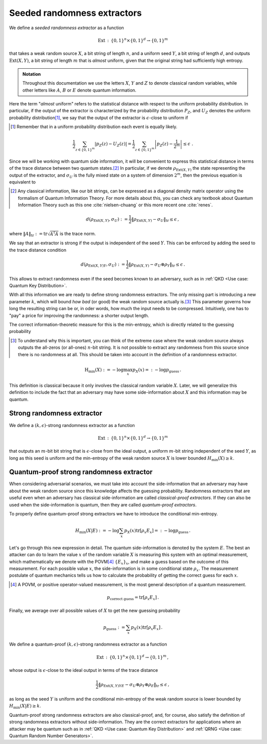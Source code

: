 ============================
Seeded randomness extractors
============================

We define a *seeded randomness extractor* as a function

.. math::
   \text{Ext}\,:\,\{0,1\}^n\times\{0,1\}^d\rightarrow\{0,1\}^m

that takes a weak random source :math:`X`, a bit string of length :math:`n`, and a uniform seed :math:`Y`, a bit
string of length :math:`d`, and outputs :math:`\text{Ext}(X,Y)`, a bit string of length :math:`m` that is *almost*
uniform, given that the original string had sufficiently high entropy.

.. admonition:: Notation
   :class: note

   Throughout this documentation we use the letters :math:`X`, :math:`Y` and :math:`Z` to denote classical random
   variables, while other letters like :math:`A`, :math:`B` or :math:`E` denote quantum information.

Here the term "*almost* uniform"  refers to the statistical distance with respect to the uniform probability
distribution. In particular, if the output of the extractor is characterized by the probability
distribution :math:`P_Z`, and :math:`U_Z` denotes the uniform probability distribution\ [#uniform]_, we say that the
output of the extractor is :math:`\epsilon`-close to uniform if

.. [#uniform] Remember that in a uniform probability distribution each event is equally likely.

.. math::
   \frac{1}{2}\sum_{z\in\{0,1\}^m} \left|p_Z(z)-U_Z(z)\right|=\frac{1}{2} \sum_{z\in\{0,1\}^m} \left|p_Z(z)-\frac{1}{2^m}\right|\leq \epsilon\;.

Since we will be working with quantum side information, it will be convenient to express this statistical distance in
terms of the trace distance between two quantum states.\ [#classical]_ In particular, if we denote
:math:`\rho_{\text{Ext}(X,Y)}` the state representing the output of the extractor, and :math:`\sigma_U` is the fully
mixed state on a system of dimension :math:`2^m`, then the previous equation is equivalent to

.. [#classical] Any classical information, like our bit strings, can be expressed as a diagonal density matrix operator
   using the formalism of Quantum Information Theory. For more details about this, you can check any textbook about
   Quantum Information Theory such as this one :cite:`nielsen-chuang` or this more recent one :cite:`renes`.

.. math::
   d(\rho_{\text{Ext}(X,Y)}, \sigma_U):=\frac{1}{2}\|\rho_{\text{Ext}(X,Y)}-\sigma_U\|_\text{tr}\leq\epsilon\,,

where :math:`\|A\|_\text{tr}:=\text{tr}\sqrt{A^\dagger A}` is the trace norm.

We say that an extractor is strong if the output is independent of the seed :math:`Y`. This can be enforced by adding
the seed to the trace distance condition

.. math::
   d(\rho_{\text{Ext}(X,Y)Y}, \sigma_U):=\frac{1}{2}\|\rho_{\text{Ext}(X,Y)}-\sigma_U\otimes\rho_Y\|_\text{tr}\leq\epsilon\,.

This allows to extract randomness even if the seed becomes known to an adversary, such as in
:ref:`QKD <Use case: Quantum Key Distribution>`.

With all this information we are ready to define strong randomness extractors. The only missing part is introducing a
new parameter :math:`k`, which will bound *how bad* (or good) the weak random source actually is.\ [#boundweakrandomness]_
This parameter governs how long the resulting string can be or, in oder words, how much the input needs to be compressed.
Intuitively, one has to "pay" a price for improving the randomness: a shorter output length.

The correct information-theoretic measure for this is the min-entropy, which is directly related to the
guessing probability

.. [#boundweakrandomness] To understand why this is important, you can think of the extreme case where the weak random
   source always outputs the all-zeros (or all-ones) :math:`n`-bit string. It is not possible to extract
   any randomness from this source since there is no randomness at all. This should be taken into account in the
   definition of a randomness extractor.

.. math::
   \text{H}_\text{min}(X):=-\log \max_x p_X(x)=:-\log p_\text{guess}\,.

This definition is classical because it only involves the classical random variable :math:`X`. Later, we will generalize
this definition to include the fact that an adversary may have some side-information about :math:`X` and this
information may be quantum.


---------------------------
Strong randomness extractor
---------------------------

We define a :math:`(k,\epsilon)`-strong randomness extractor as a function

.. math::
   \text{Ext}\,:\,\{0,1\}^n\times\{0,1\}^d\rightarrow\{0,1\}^m

that outputs an :math:`m`-bit bit string that is :math:`\epsilon`-close from the ideal output, a uniform :math:`m`-bit
string independent of the seed :math:`Y`, as long as this seed is uniform and the min-entropy of the weak random source
:math:`X` is lower bounded :math:`H_\text{min}(X)\geq k`.


-----------------------------------------
Quantum-proof strong randomness extractor
-----------------------------------------

When considering adversarial scenarios, we must take into account the side-information that an adversary may have about
the weak random source since this knowledge affects the guessing probability. Randomness extractors that are useful even
when an adversary has classical side-information are called *classical-proof extractors*. If they can also be used when
the side-information is quantum, then they are called *quantum-proof extractors*.

To properly define quantum-proof strong extractors we have to introduce the conditional min-entropy.

.. math::
   H_\text{min}(X|E):=-\log \sum_x p_X(x)\text{tr}\left[\rho_x E_x\right]=:-\log p_\text{guess}\,.

Let's go through this new expression in detail. The quantum side-information is denoted by the system :math:`E`. The
best an attacker can do to learn the value :math:`x` of the random variable :math:`X` is measuring this system with an
optimal measurement, which mathematically we denote with the POVM\ [#povm]_ :math:`\{E_x\}_x`, and make a guess based
on the outcome of this measurement. For each possible value :math:`x`, the side-information is in some conditional
state :math:`\rho_x`. The measurement postulate of quantum mechanics tells us how to calculate the probability of
getting the correct guess for each :math:`x`.

.. [#povm] A POVM, or positive operator-valued measurement, is the most general description of a quantum measurement.

.. math::
   p_\text{correct guess}=\text{tr}\left[\rho_x E_x\right]\,.

Finally, we average over all possible values of :math:`X` to get the new guessing probability

.. math::
   p_\text{guess}:=\sum_x p_X(x)\text{tr}\left[\rho_x E_x\right]\,.

We define a quantum-proof :math:`(k,\epsilon)`-strong randomness extractor as a function

.. math::
   \text{Ext}\,:\,\{0,1\}^n\times\{0,1\}^d\rightarrow\{0,1\}^m\,,

whose output is :math:`\epsilon`-close to the ideal output in terms of the trace distance

.. math::
   \frac{1}{2}\|\rho_{\text{Ext}(X,Y)YE}-\sigma_{U}\otimes\rho_Y\otimes\rho_E\|_\text{tr}\leq\epsilon\,,

as long as the seed :math:`Y` is uniform and the conditional min-entropy of the weak random source is lower bounded
by :math:`H_\text{min}(X|E)\geq k`.

Quantum-proof strong randomness extractors are also classical-proof, and, for course, also satisfy the definition of
strong randomness extractors without side-information. They are the correct extractors for applications where an
attacker may be quantum such as in :ref:`QKD <Use case: Quantum Key Distribution>` and
:ref:`QRNG <Use case: Quantum Random Number Generators>`.